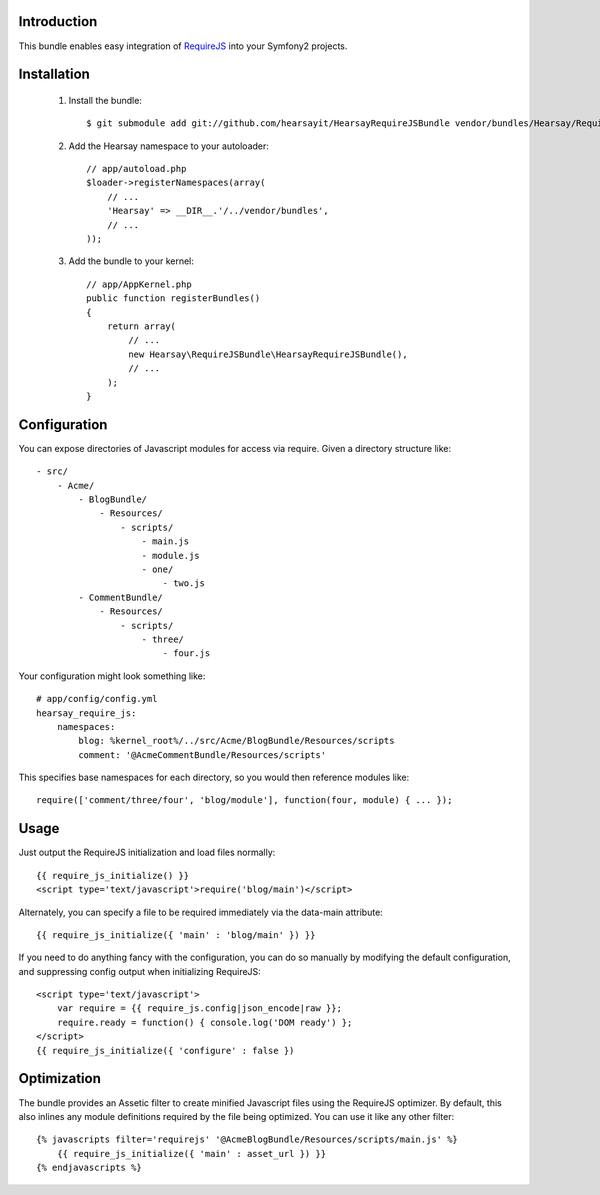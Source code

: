 Introduction
============

This bundle enables easy integration of `RequireJS <http://requirejs.org>`_ into
your Symfony2 projects.

Installation
============

  1. Install the bundle::

        $ git submodule add git://github.com/hearsayit/HearsayRequireJSBundle vendor/bundles/Hearsay/RequireJSBundle

  2. Add the Hearsay namespace to your autoloader::

        // app/autoload.php
        $loader->registerNamespaces(array(
            // ...
            'Hearsay' => __DIR__.'/../vendor/bundles',
            // ...
        ));

  3. Add the bundle to your kernel::
        
        // app/AppKernel.php
        public function registerBundles()
        {
            return array(
                // ...
                new Hearsay\RequireJSBundle\HearsayRequireJSBundle(),
                // ...
            );
        }

Configuration
=============

You can expose directories of Javascript modules for access via require.  Given
a directory structure like::

        - src/
            - Acme/
                - BlogBundle/
                    - Resources/
                        - scripts/
                            - main.js
                            - module.js
                            - one/
                                - two.js
                - CommentBundle/
                    - Resources/
                        - scripts/
                            - three/
                                - four.js

Your configuration might look something like::

        # app/config/config.yml
        hearsay_require_js:
            namespaces:
                blog: %kernel_root%/../src/Acme/BlogBundle/Resources/scripts
                comment: '@AcmeCommentBundle/Resources/scripts'

This specifies base namespaces for each directory, so you would then reference
modules like::

        require(['comment/three/four', 'blog/module'], function(four, module) { ... });

Usage
=====

Just output the RequireJS initialization and load files normally::

        {{ require_js_initialize() }}
        <script type='text/javascript'>require('blog/main')</script>

Alternately, you can specify a file to be required immediately via the
data-main attribute::

        {{ require_js_initialize({ 'main' : 'blog/main' }) }}

If you need to do anything fancy with the configuration, you can do so
manually by modifying the default configuration, and suppressing config output
when initializing RequireJS::

        <script type='text/javascript'>
            var require = {{ require_js.config|json_encode|raw }};
            require.ready = function() { console.log('DOM ready') };
        </script>
        {{ require_js_initialize({ 'configure' : false })

Optimization
============

The bundle provides an Assetic filter to create minified Javascript files using
the RequireJS optimizer.  By default, this also inlines any module definitions
required by the file being optimized.  You can use it like any other filter::

        {% javascripts filter='requirejs' '@AcmeBlogBundle/Resources/scripts/main.js' %}
            {{ require_js_initialize({ 'main' : asset_url }) }}
        {% endjavascripts %}
